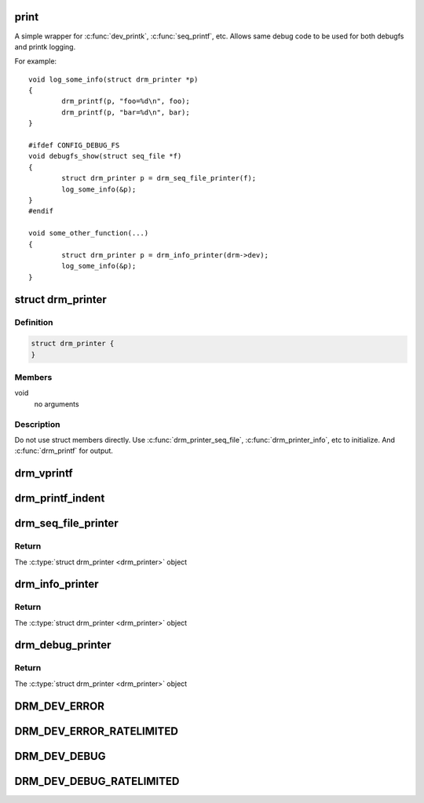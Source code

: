 .. -*- coding: utf-8; mode: rst -*-
.. src-file: include/drm/drm_print.h

.. _`print`:

print
=====

A simple wrapper for \ :c:func:`dev_printk`\ , \ :c:func:`seq_printf`\ , etc.  Allows same
debug code to be used for both debugfs and printk logging.

For example::

    void log_some_info(struct drm_printer *p)
    {
            drm_printf(p, "foo=%d\n", foo);
            drm_printf(p, "bar=%d\n", bar);
    }

    #ifdef CONFIG_DEBUG_FS
    void debugfs_show(struct seq_file *f)
    {
            struct drm_printer p = drm_seq_file_printer(f);
            log_some_info(&p);
    }
    #endif

    void some_other_function(...)
    {
            struct drm_printer p = drm_info_printer(drm->dev);
            log_some_info(&p);
    }

.. _`drm_printer`:

struct drm_printer
==================

.. c:type:: struct drm_printer

    drm output "stream"

.. _`drm_printer.definition`:

Definition
----------

.. code-block:: c

    struct drm_printer {
    }

.. _`drm_printer.members`:

Members
-------

void
    no arguments

.. _`drm_printer.description`:

Description
-----------

Do not use struct members directly.  Use \ :c:func:`drm_printer_seq_file`\ ,
\ :c:func:`drm_printer_info`\ , etc to initialize.  And \ :c:func:`drm_printf`\  for output.

.. _`drm_vprintf`:

drm_vprintf
===========

.. c:function:: void drm_vprintf(struct drm_printer *p, const char *fmt, va_list *va)

    print to a \ :c:type:`struct drm_printer <drm_printer>`\  stream

    :param struct drm_printer \*p:
        the \ :c:type:`struct drm_printer <drm_printer>`\ 

    :param const char \*fmt:
        format string

    :param va_list \*va:
        the va_list

.. _`drm_printf_indent`:

drm_printf_indent
=================

.. c:function::  drm_printf_indent( printer,  indent,  fmt,  ...)

    Print to a \ :c:type:`struct drm_printer <drm_printer>`\  stream with indentation

    :param  printer:
        DRM printer

    :param  indent:
        Tab indentation level (max 5)

    :param  fmt:
        Format string

    :param ellipsis ellipsis:
        variable arguments

.. _`drm_seq_file_printer`:

drm_seq_file_printer
====================

.. c:function:: struct drm_printer drm_seq_file_printer(struct seq_file *f)

    construct a \ :c:type:`struct drm_printer <drm_printer>`\  that outputs to \ :c:type:`struct seq_file <seq_file>`\ 

    :param struct seq_file \*f:
        the \ :c:type:`struct seq_file <seq_file>`\  to output to

.. _`drm_seq_file_printer.return`:

Return
------

The \ :c:type:`struct drm_printer <drm_printer>`\  object

.. _`drm_info_printer`:

drm_info_printer
================

.. c:function:: struct drm_printer drm_info_printer(struct device *dev)

    construct a \ :c:type:`struct drm_printer <drm_printer>`\  that outputs to \ :c:func:`dev_printk`\ 

    :param struct device \*dev:
        the \ :c:type:`struct device <device>`\  pointer

.. _`drm_info_printer.return`:

Return
------

The \ :c:type:`struct drm_printer <drm_printer>`\  object

.. _`drm_debug_printer`:

drm_debug_printer
=================

.. c:function:: struct drm_printer drm_debug_printer(const char *prefix)

    construct a \ :c:type:`struct drm_printer <drm_printer>`\  that outputs to \ :c:func:`pr_debug`\ 

    :param const char \*prefix:
        debug output prefix

.. _`drm_debug_printer.return`:

Return
------

The \ :c:type:`struct drm_printer <drm_printer>`\  object

.. _`drm_dev_error`:

DRM_DEV_ERROR
=============

.. c:function::  DRM_DEV_ERROR( dev,  fmt,  ...)

    :param  dev:
        device pointer

    :param  fmt:
        printf() like format string.

    :param ellipsis ellipsis:
        variable arguments

.. _`drm_dev_error_ratelimited`:

DRM_DEV_ERROR_RATELIMITED
=========================

.. c:function::  DRM_DEV_ERROR_RATELIMITED( dev,  fmt,  ...)

    :param  dev:
        device pointer

    :param  fmt:
        printf() like format string.

    :param ellipsis ellipsis:
        variable arguments

.. _`drm_dev_debug`:

DRM_DEV_DEBUG
=============

.. c:function::  DRM_DEV_DEBUG( dev,  fmt,  args...)

    :param  dev:
        device pointer

    :param  fmt:
        printf() like format string.

.. _`drm_dev_debug_ratelimited`:

DRM_DEV_DEBUG_RATELIMITED
=========================

.. c:function::  DRM_DEV_DEBUG_RATELIMITED( dev,  fmt,  args...)

    :param  dev:
        device pointer

    :param  fmt:
        printf() like format string.

.. This file was automatic generated / don't edit.

